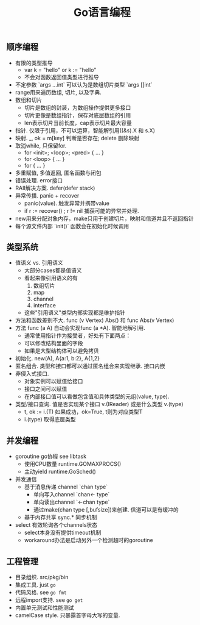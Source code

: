 #+title: Go语言编程

** 顺序编程
- 有限的类型推导
  - var k = "hello" or k := "hello"
  - 不会对函数返回值类型进行推导
- 不定参数 `args ...int` 可以认为是数组切片类型 `args []int`
- range用来遍历数组, 切片, 以及字典.
- 数组和切片
  - 切片是数组的封装，为数组操作提供更多接口
  - 切片更像是数组指针，保存对底层数组的引用
  - len表示切片当前长度，cap表示切片最大容量
- 指针. 仅限于引用，不可以运算，智能解引用((&s).X 和 s.X)
- 映射. _, ok = m[key] 判断是否存在; delete 删除映射
- 取消while, 只保留for.
  - for <init>; <loop>; <pred> { ... }
  - for <loop> { ... }
  - for {  ... }
- 多重赋值, 多值返回, 匿名函数与闭包
- 错误处理. error接口
- RAII解决方案. defer(defer stack)
- 异常传播. panic + recover
  - panic(value). 触发异常并携带value
  - if r := recover() ; r != nil 捕获可能的异常并处理.
- new用来分配对象内存，make只用于创建切片，映射和信道并且不返回指针
- 每个源文件内部 `init()` 函数会在初始化时候调用

** 类型系统
- 值语义 vs. 引用语义
  - 大部分cases都是值语义
  - 看起来像引用语义的有
    1. 数组切片
    2. map
    3. channel
    4. interface
  - 这些"引用语义"类型内部实现都是维护指针
- 方法和函数差别不大. func (v Vertex) Abs() 和 func Abs(v Vertex)
- 方法 func (a A) 自动会实现func (a *A). 智能地解引用.
  - 通常使用指针作为接受者，好处有下面两点：
  - 可以修改结构里面的字段
  - 如果是大型结构体可以避免拷贝
- 初始化. new(A), A{a:1, b:2}, A{1,2}
- 匿名组合. 类型和接口都可以通过匿名组合来实现继承. 接口内嵌
- 非侵入式接口.
  - 对象实例可以赋值给接口
  - 接口之间可以赋值
  - 在内部接口值可以看做包含值和具体类型的元组(value, type).
- 类型/接口查询. 值是否实现某个接口 v.(IReader) 或是什么类型 v.(type)
  - t, ok := i.(T) 如果成功，ok=True, t则为对应类型T
  - i.(type) 取得底层类型

** 并发编程
- goroutine go协程 see libtask
  - 使用CPU数量 runtime.GOMAXPROCS()
  - 主动yield runtime.GoSched()
- 并发通信
  - 基于消息传递 channel `chan type`
    - 单向写入channel `chan<- type`
    - 单向读出channel `<-chan type`
    - 通过make(chan type [,bufsize])来创建. 信道可以是有缓冲的
  - 基于内存共享 sync.* 同步机制
- select 有效轮询各个channels状态
  - select本身没有提供timeout机制
  - workaround办法是启动另外一个检测超时的goroutine

** 工程管理
- 目录组织. src/pkg/bin
- 集成工具. just =go=
- 代码风格. see =go fmt=
- 远程import支持. see =go get=
- 内置单元测试和性能测试
- camelCase style. 只暴露首字母大写的变量.
